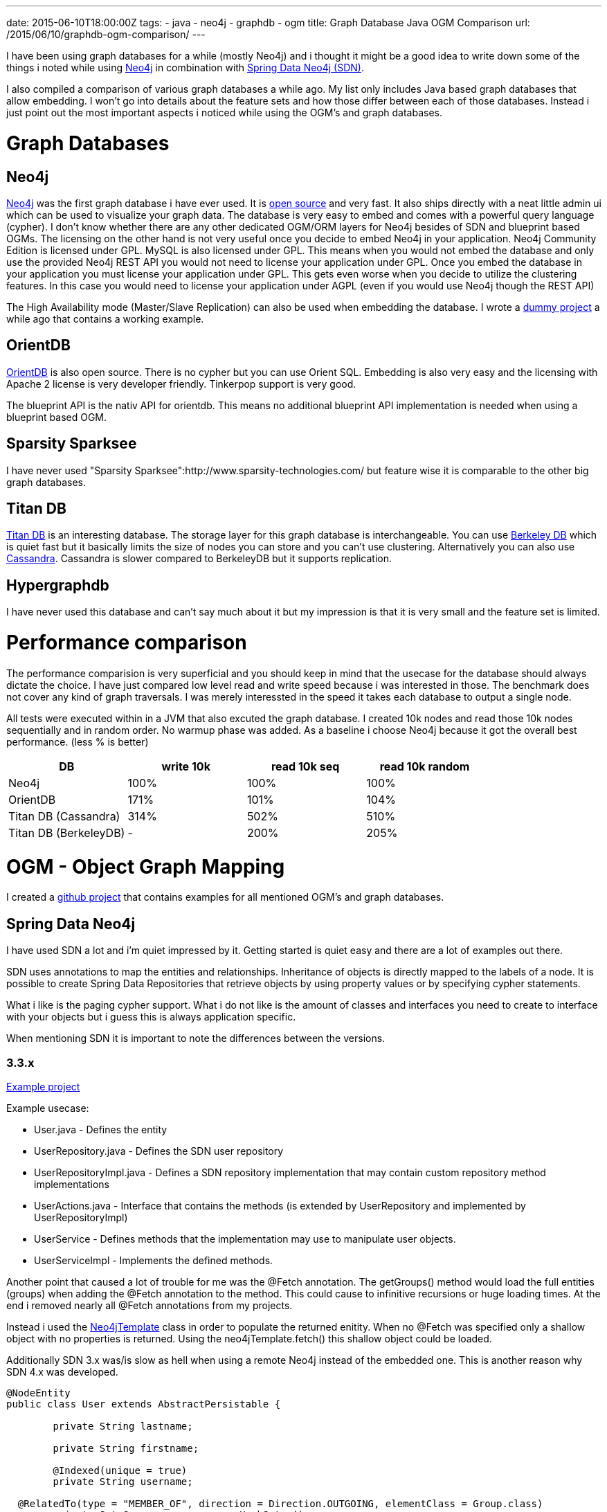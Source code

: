 ---
date: 2015-06-10T18:00:00Z
tags:
- java
- neo4j
- graphdb
- ogm
title: Graph Database Java OGM Comparison
url: /2015/06/10/graphdb-ogm-comparison/
---

I have been using graph databases for a while (mostly Neo4j) and i thought it might be a good idea to write down some of the things i noted while using http://neo4j.com/[Neo4j] in combination with http://projects.spring.io/spring-data-neo4j/[Spring Data Neo4j (SDN)]. 

I also compiled a comparison of various graph databases a while ago. My list only includes Java based graph databases that allow embedding. I won't go into details about the feature sets and how those differ between each of those databases. Instead i just point out the most important aspects i noticed while using the OGM's and graph databases.

=  Graph Databases

==  Neo4j

http://neo4j.com/[Neo4j] was the first graph database i have ever used. It is https://github.com/neo4j[open source] and very fast. It also ships directly with a neat little admin ui which can be used to visualize your graph data.
The database is very easy to embed and comes with a powerful query language (cypher). I don't know whether there are any other dedicated OGM/ORM layers for Neo4j besides of SDN and blueprint based OGMs.
The licensing on the other hand is not very useful once you decide to embed Neo4j in your application.
Neo4j Community Edition is licensed under GPL. MySQL is also licensed under GPL.
This means when you would not embed the database and only use the provided Neo4j REST API you would not need to license your application under GPL.
Once you embed the database in your application you must license your application under GPL. This gets even worse when you decide to utilize the clustering features. In this case you would need to license your application under AGPL (even if you would use Neo4j though the REST API)

The High Availability mode (Master/Slave Replication) can also be used when embedding the database. I wrote a https://github.com/Jotschi/neo4j-ha-example[dummy project] a while ago that contains a working example.

==  OrientDB

http://orientdb.com/[OrientDB] is also open source. There is no cypher but you can use Orient SQL. Embedding is also very easy and the licensing with Apache 2 license is very developer friendly. Tinkerpop support is very good.

The blueprint API is the nativ API for orientdb. This means no additional blueprint API implementation is needed when using a blueprint based OGM.

==  Sparsity Sparksee

I have never used "Sparsity Sparksee":http://www.sparsity-technologies.com/ but feature wise it is comparable to the other big graph databases.

==  Titan DB

http://thinkaurelius.github.io/titan/[Titan DB] is an interesting database. The storage layer for this graph database is interchangeable. You can use http://en.wikipedia.org/wiki/Berkeley_DB[Berkeley DB] which is quiet fast but it basically limits the size of nodes you can store and you can't use clustering.
Alternatively you can also use http://cassandra.apache.org/[Cassandra]. Cassandra is slower compared to BerkeleyDB but it supports replication.

==  Hypergraphdb

I have never used this database and can't say much about it but my impression is that it is very small and the feature set is limited.

=  Performance comparison

The performance comparision is very superficial and you should keep in mind that the usecase for the database should always dictate the choice.
I have just compared low level read and write speed because i was interested in those. The benchmark does not cover any kind of graph traversals. I was merely interessted in the speed it takes each database to output a single node.

All tests were executed within in a JVM that also excuted the graph database. I created 10k nodes and read those 10k nodes sequentially and in random order. No warmup phase was added.
As a baseline i choose Neo4j because it got the overall best performance. (less % is better)

|===
| DB                  | write 10k | read 10k seq | read 10k random

| Neo4j                 | 100%        | 100%           | 100%
| OrientDB              | 171%        | 101%           | 104%
| Titan DB (Cassandra)  | 314%        | 502%           | 510%
| Titan DB (BerkeleyDB) | -           | 200%           | 205%            
|===

=  OGM - Object Graph Mapping

I created a https://github.com/Jotschi/graph-ogm-examples[github project] that contains examples for all mentioned OGM's and graph databases.

==  Spring Data Neo4j

I have used SDN a lot and i'm quiet impressed by it. Getting started is quiet easy and there are a lot of examples out there.

SDN uses annotations to map the entities and relationships. Inheritance of objects is directly mapped to the labels of a node. It is possible to create Spring Data Repositories that retrieve objects by using property values or by specifying cypher statements.

What i like is the paging cypher support. What i do not like is the amount of classes and interfaces you need to create to interface with your objects but i guess this is always application specific.

When mentioning SDN it is important to note the differences between the versions.

===  3.3.x

https://github.com/Jotschi/graph-ogm-examples/tree/master/spring-data-neo4j-3.x[Example project]

Example usecase:

* User.java - Defines the entity
* UserRepository.java - Defines the SDN user repository
* UserRepositoryImpl.java - Defines a SDN repository implementation that may contain custom repository method implementations
* UserActions.java - Interface that contains the methods (is extended by UserRepository and implemented by UserRepositoryImpl)
* UserService      - Defines methods that the implementation may use to manipulate user objects.
* UserServiceImpl  - Implements the defined methods.

Another point that caused a lot of trouble for me was the @Fetch annotation. The getGroups() method would load the full entities (groups) when adding the @Fetch annotation to the method. This could cause to infinitive recursions or huge loading times. At the end i removed nearly all @Fetch annotations from my projects.

Instead i used the http://docs.spring.io/autorepo/docs/spring-data-neo4j/current/api/org/springframework/data/neo4j/support/Neo4jTemplate.html[Neo4jTemplate] class in order to populate the returned enitity. When no @Fetch was specified only a shallow object with no properties is returned. Using the neo4jTemplate.fetch() this shallow object could be loaded.

Additionally SDN 3.x was/is slow as hell when using a remote Neo4j instead of the embedded one. This is another reason why SDN 4.x was developed.

[source, java]
----
@NodeEntity
public class User extends AbstractPersistable {

	private String lastname;

	private String firstname;

	@Indexed(unique = true)
	private String username;

  @RelatedTo(type = "MEMBER_OF", direction = Direction.OUTGOING, elementClass = Group.class)
	private Set<Group> groups = new HashSet<>();
}
----

===  4.x

https://github.com/Jotschi/graph-ogm-examples/tree/master/spring-data-neo4j-4.x[Example project]

SDN 4.x is still in development and is currently not using the Neo4j Core API directly. Instead it relies on the Neo4j REST API. The overall performance for remote connected neo4j servers is faster (compared to SDN 3.3 in remote mode).
I can only guess why Neo4j/Pivotal Software choose this approach but my guess is that they started a rewrite of SDN in preparation for the binary protocol support for neo4j and to speedup SDN when using a remote Neo4j.

http://docs.spring.io/spring-data/neo4j/docs/4.0.0.M1/reference/html/[Documentation 4.0.0.M1]

==  Tinkerpop

http://tinkerpop.incubator.apache.org/[Tinkerpop] is a collection of APIs that allow transparent and easy interfacing with graph databases. The blueprint API is the most low level api which is used to wrap the graph databases native API. By doing so it provides a standarized API which other APIs can use to interface with a graph db through this API layer. The API layer is very thin. There are various wrappers for many graph databases. I have used the https://github.com/tinkerpop/blueprints/tree/master/blueprints-neo4j2-graph[blueprint neo4j implementation].

Tinkerpop Blueprint is generally a good choice when you want to develop your application but you are not yet sure what graph database you will use at the end.

There are three OGM's that are based upon the blueprint API i have looked at.

The https://github.com/freemo/Ferma-benchmark[Ferma Benchmark] contains measurements for Frames, Totorom and Ferma.

===  Tinkerpop 2 - Frames

https://github.com/Jotschi/graph-ogm-examples/tree/master/frames[Example project]

The Frames API uses annotations similar to SDN and thus switching from SDN to Frames is not that hard. Indices have to be created separately. Tinkerpop does not support cypher. You would need to write your http://sql2gremlin.com/[statements in gremlin] instead. The project seems not very active and Frames will not be part of Tinkerpop 3.

[source, java]
----
public interface User extends AbstractPersistable {

        @Property("firstname")
        public String getFirstname();

        @Property("firstname")
        public void setFirstname(String name);

        @Property("lastname")
        public String getLastname();

        @Property("lastname")
        public void setLastname(String name);

        @Property("username")
        public String getUsername();

        @Property("username")
        public void setUsername(String name);

        @Adjacency(label = "HAS_USER", direction = Direction.OUT)
        public Iterable<Group> getGroups();
}
----

===  Tinkerpop - Totorom

https://github.com/Jotschi/graph-ogm-examples/tree/master/totorom[Example project]

I guess https://github.com/BrynCooke/totorom[Totorom] could be seen as a successor to Frames. It is faster compared to Frames and it nativly interfaces with the tinkerpop gremlin query API.
The whole OGM is also very small. Many (all?) annotations are gone. Instead of interfaces you write classes which make things a lot easier compared to frames. In frames custom method handlers would need a special annotation (@JavaHandler) and a dedicated handler implementation for the method. With Totorom you just add your custom method.
Unfortunately the project itself is not very active (as for 06/2015).

[source, java]
----
public class User extends AbstractPersistable {

        public static String FIRSTNAME_KEY = "firstname";

        public static String LASTNAME_KEY = "lastname";

        public static String USERNAME_KEY = "username";

        public String getFirstname() {
                return getProperty(FIRSTNAME_KEY);
        }

        public void setFirstname(String name) {
                setProperty(FIRSTNAME_KEY, name);
        }

        public String getLastname() {
                return getProperty(LASTNAME_KEY);
        }

        public void setLastname(String name) {
                setProperty(LASTNAME_KEY, name);
        }

        public String getUsername() {
                return getProperty(USERNAME_KEY);
        }

        public void setUsername(String name) {
                setProperty(USERNAME_KEY, name);
        }

        public List<Group> getGroups() {
                return out("HAS_USER").toList(Group.class);
        }

}
----


===  Ferma

"Example projects":https://github.com/Jotschi/graph-ogm-examples/tree/master/ferma

The API of "Ferma":https://github.com/Syncleus/Ferma is very similar to Totorom. Ferma has various operation modes. It also supports the Frames annotations.

What i found useful:

* Ferma is exposing the raw graph API.
* The project is active as of 06/2015
* The http://wiki.syncleus.com/index.php/Ferma[documentation] is quite good.
* The API contains useful method that can improve performance or prevent boilerplate code (e.g: toListExplicit, nextExplicit, nextOrDefault)

[source, java]
----
public class User extends AbstractPersistable {

        public static String FIRSTNAME_KEY = "firstname";

        public static String LASTNAME_KEY = "lastname";

        public static String USERNAME_KEY = "username";

        public String getFirstname() {
                return getProperty(FIRSTNAME_KEY);
        }

        public void setFirstname(String name) {
                setProperty(FIRSTNAME_KEY, name);
        }

        public String getLastname() {
                return getProperty(LASTNAME_KEY);
        }

        public void setLastname(String name) {
                setProperty(LASTNAME_KEY, name);
        }

        public String getUsername() {
                return getProperty(USERNAME_KEY);
        }

        public void setUsername(String name) {
                setProperty(USERNAME_KEY, name);
        }

        public List<Group> getGroups() {
                return out("HAS_USER").toList(Group.class);
        }

}
----
